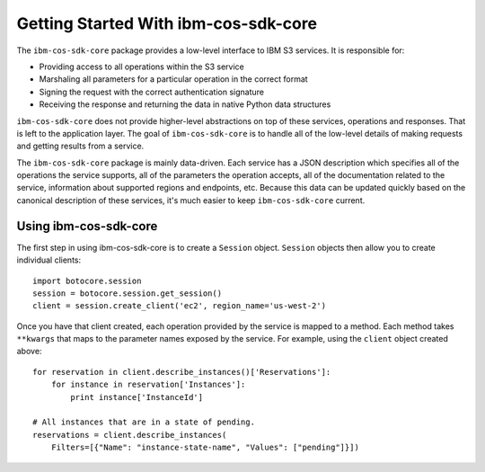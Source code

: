 *****************************
Getting Started With ibm-cos-sdk-core
*****************************


The ``ibm-cos-sdk-core`` package provides a low-level interface to IBM S3
services.  It is responsible for:

* Providing access to all operations within the S3 service
* Marshaling all parameters for a particular operation in the correct format
* Signing the request with the correct authentication signature
* Receiving the response and returning the data in native Python data structures

``ibm-cos-sdk-core`` does not provide higher-level abstractions on top of these
services, operations and responses.  That is left to the application
layer.  The goal of ``ibm-cos-sdk-core`` is to handle all of the low-level details
of making requests and getting results from a service.

The ``ibm-cos-sdk-core`` package is mainly data-driven.  Each service has a JSON
description which specifies all of the operations the service supports,
all of the parameters the operation accepts, all of the documentation
related to the service, information about supported regions and endpoints, etc.
Because this data can be updated quickly based on the canonical description
of these services, it's much easier to keep ``ibm-cos-sdk-core`` current.

Using ibm-cos-sdk-core
==============

The first step in using ibm-cos-sdk-core is to create a ``Session`` object.
``Session`` objects then allow you to create individual clients::

    import botocore.session
    session = botocore.session.get_session()
    client = session.create_client('ec2', region_name='us-west-2')

Once you have that client created, each operation provided by the service is
mapped to a method.  Each method takes ``**kwargs`` that maps to the parameter
names exposed by the service.  For example, using the ``client`` object created
above::

    for reservation in client.describe_instances()['Reservations']:
        for instance in reservation['Instances']:
            print instance['InstanceId']

    # All instances that are in a state of pending.
    reservations = client.describe_instances(
        Filters=[{"Name": "instance-state-name", "Values": ["pending"]}])
